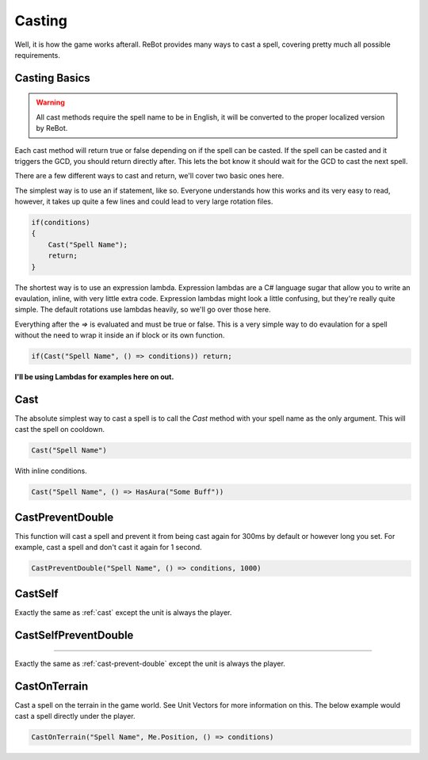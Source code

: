 Casting
=======

Well, it is how the game works afterall.  ReBot provides many ways to cast a spell, covering pretty much all possible
requirements.

Casting Basics
--------------

.. warning::
    
    All cast methods require the spell name to be in English, it will be converted to the proper localized version by ReBot.

Each cast method will return true or false depending on if the spell can be casted.  If the spell can be casted and it triggers
the GCD, you should return directly after.  This lets the bot know it should wait for the GCD to cast the next spell.

There are a few different ways to cast and return, we'll cover two basic ones here.

The simplest way is to use an if statement, like so.  Everyone understands how this works and its very easy to read, however,
it takes up quite a few lines and could lead to very large rotation files.

.. sourcecode:: c#

    if(conditions)
    {
        Cast("Spell Name");
        return;
    }
    
The shortest way is to use an expression lambda.  Expression lambdas are a C# language sugar that allow you to write an
evaulation, inline, with very little extra code.  Expression lambdas might look a little confusing, but they're really quite
simple.  The default rotations use lambdas heavily, so we'll go over those here.

Everything after the `=>` is evaluated and must be true or false.  This is a very simple way to do evaulation for a spell
without the need to wrap it inside an if block or its own function.

.. sourcecode:: c#

    if(Cast("Spell Name", () => conditions)) return;
    
**I'll be using Lambdas for examples here on out.**


.. _cast:

Cast
----
.. function:: Cast(name[, onlyCastWhen])
              Cast(name, onlyCastWhen, target)
              Cast(name, target[, onlyCastWhen])

The absolute simplest way to cast a spell is to call the `Cast` method with your spell name as the only argument.  This will cast the spell on cooldown.

.. sourcecode:: c#

    Cast("Spell Name")

With inline conditions.

.. sourcecode:: c#

    Cast("Spell Name", () => HasAura("Some Buff"))


.. _cast-prevent-double:

CastPreventDouble
-----------------
.. function:: CastPreventDouble(name[, onlyCastWhen, preventTime])
              CastPreventDouble(name, onlyCastWhen, target[, preventTime])

This function will cast a spell and prevent it from being cast again for 300ms by default or however long you set.
For example, cast a spell and don't cast it again for 1 second.

.. sourcecode:: c#

    CastPreventDouble("Spell Name", () => conditions, 1000)
    
CastSelf
--------
.. function:: CastSelf(name[, onlyCastWhen])

Exactly the same as :ref:`cast` except the unit is always the player.


CastSelfPreventDouble
---------------------
.. function:: CastSelfPreventDouble(name[, onlyCastWhen, preventTime])
    
----
    
Exactly the same as :ref:`cast-prevent-double` except the unit is always the player.


CastOnTerrain
-------------
.. function::  CastOnTerrain(name, position[, onlyCastWhen])

Cast a spell on the terrain in the game world. See Unit Vectors for more information on this.  The below example would cast a spell directly under the player.

.. sourcecode:: c#

    CastOnTerrain("Spell Name", Me.Position, () => conditions)
